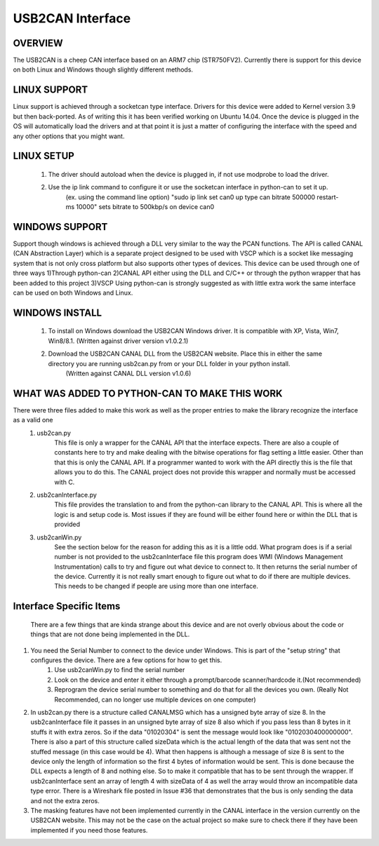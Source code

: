 USB2CAN Interface
=================

OVERVIEW
--------

The USB2CAN is a cheep CAN interface based on an ARM7 chip (STR750FV2).  Currently there is support for this device on both Linux and Windows though slightly different methods.

LINUX SUPPORT
-------------

Linux support is achieved through a socketcan type interface.  Drivers for this device were added to Kernel version 3.9 but then back-ported.  As of writing this it has been verified working on Ubuntu 14.04.
Once the device is plugged in the OS will automatically load the drivers and at that point it is just a matter of configuring the interface with the speed and any other options that you might want.

LINUX SETUP
-----------

    1. The driver should autoload when the device is plugged in, if not use modprobe to load the driver.
    2. Use the ip link command to configure it or use the socketcan interface in python-can to set it up.
        (ex. using the command line option)
        "sudo ip link set can0 up type can bitrate 500000 restart-ms 10000" sets bitrate to 500kbp/s on device can0
        

WINDOWS SUPPORT
---------------

Support though windows is achieved through a DLL very similar to the way the PCAN functions.  The API is called CANAL (CAN Abstraction Layer) which is a separate project designed to be used with 
VSCP which is a socket like messaging system that is not only cross platform but also supports other types of devices.  This device can be used through one of three ways
1)Through python-can
2)CANAL API either using the DLL and C/C++ or through the python wrapper that has been added to this project
3)VSCP
Using python-can is strongly suggested as with little extra work the same interface can be used on both Windows and Linux.

WINDOWS INSTALL
---------------

    1. To install on Windows download the USB2CAN Windows driver.  It is compatible with XP, Vista, Win7, Win8/8.1. (Written against driver version v1.0.2.1)
    2. Download the USB2CAN CANAL DLL from the USB2CAN website.  Place this in either the same directory you are running usb2can.py from or your DLL folder in your python install.
        (Written against CANAL DLL version v1.0.6)

WHAT WAS ADDED TO PYTHON-CAN TO MAKE THIS WORK
----------------------------------------------

There were three files added to make this work as well as the proper entries to make the library recognize the interface as a valid one
    1. usb2can.py
        This file is only a wrapper for the CANAL API that the interface expects.  There are also a couple of constants here to try and make dealing with the
        bitwise operations for flag setting a little easier.  Other than that this is only the CANAL API.  If a programmer wanted to work with the API directly this is 
        the file that allows you to do this.  The CANAL project does not provide this wrapper and normally must be accessed with C.
        
    2. usb2canInterface.py
        This file provides the translation to and from the python-can library to the CANAL API.  This is where all the logic is and setup code is.  Most issues if they are found
        will be either found here or within the DLL that is provided
        
    3. usb2canWin.py
        See the section below for the reason for adding this as it is a little odd.  What program does is if a serial number is not provided to the usb2canInterface file this
        program does WMI (Windows Management Instrumentation) calls to try and figure out what device to connect to.  It then returns the serial number of the device.
        Currently it is not really smart enough to figure out what to do if there are multiple devices.  This needs to be changed if people are using more than one interface.

    
    
Interface Specific Items
------------------------

    There are a few things that are kinda strange about this device and are not overly obvious about the code or things that are not done being implemented in the DLL.
    
1. You need the Serial Number to connect to the device under Windows.  This is part of the "setup string" that configures the device.  There are a few options for how to get this.
    1. Use usb2canWin.py to find the serial number
    2. Look on the device and enter it either through a prompt/barcode scanner/hardcode it.(Not recommended)
    3. Reprogram the device serial number to something and do that for all the devices you own.                         (Really Not Recommended,   can no longer use multiple devices on one computer)
    
2. In usb2can.py there is a structure called CANALMSG which has a unsigned byte array of size 8.  In the usb2canInterface file it passes in an unsigned byte array of size 8 also which if you pass less than 8 bytes in it stuffs it with extra zeros.  So if the data "01020304" is sent the message would look like "0102030400000000".  There is also a part of this structure called sizeData which is the actual length of the data that was sent not the stuffed message (in this case would be 4).  What then happens is although a message of size 8 is sent to the device only the length of information so the first 4 bytes of information would be sent.  This is done because the DLL expects a length of 8 and nothing else.  So to make it compatible that has to be sent through the wrapper.  If usb2canInterface sent an array of length 4 with sizeData of 4 as well the array would throw an incompatible data type error.  There is a Wireshark file posted in Issue #36 that demonstrates that the bus is only sending the data and not the extra zeros.
        
3. The masking features have not been implemented currently in the CANAL interface in the version currently on the USB2CAN website.  This may not be the case on the actual project so make sure to check there if they have been implemented if you need those features.
